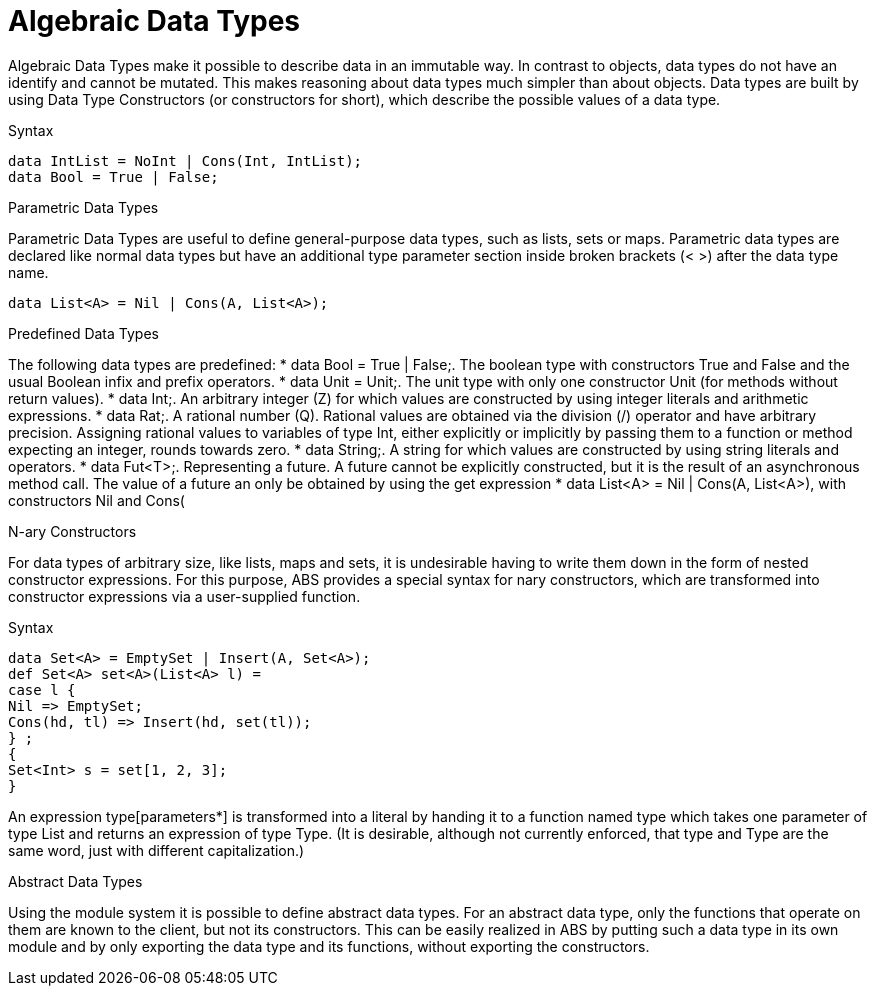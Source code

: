 = Algebraic Data Types

Algebraic Data Types make it possible to describe data in an immutable way. In contrast to objects, data types do not have an identify and cannot be mutated. This makes reasoning about data types much simpler than about objects. Data types are built by using Data Type Constructors (or constructors for short), which describe the possible values of a data type.

.Syntax
[source,java]

----
data IntList = NoInt | Cons(Int, IntList);
data Bool = True | False;
----

.Parametric Data Types
Parametric Data Types are useful to define general-purpose data types, such as lists, sets or maps. Parametric data types are declared like normal data types but have an additional type parameter section inside broken brackets (< >) after the data type name.

----
data List<A> = Nil | Cons(A, List<A>);
----

.Predefined Data Types

The following data types are predefined:
* data Bool = True | False;. The boolean type with constructors True and False and the usual Boolean infix and prefix operators. 
* data Unit = Unit;. The unit type with only one constructor Unit (for methods without return values).
* data Int;. An arbitrary integer (Z) for which values are constructed by using integer literals and arithmetic expressions.
* data Rat;. A rational number (Q). Rational values are obtained via the division (/) operator and have arbitrary precision. Assigning rational values to variables of type Int, either explicitly or implicitly by passing them to a function or method expecting an integer, rounds towards zero.
* data String;. A string for which values are constructed by using string literals and operators. 
* data Fut<T>;. Representing a future. A future cannot be explicitly constructed, but it is the result of an asynchronous method call. The value of a future an only be obtained by using the get expression 
* data List<A> = Nil | Cons(A, List<A>), with constructors Nil and Cons(

.N-ary Constructors
For data types of arbitrary size, like lists, maps and sets, it is undesirable having to write them down in the form of nested constructor expressions. For this purpose, ABS provides a special syntax for nary constructors, which are transformed into constructor expressions via a user-supplied function.

.Syntax
[source,java]

----
data Set<A> = EmptySet | Insert(A, Set<A>);
def Set<A> set<A>(List<A> l) =
case l {
Nil => EmptySet;
Cons(hd, tl) => Insert(hd, set(tl));
} ;
{
Set<Int> s = set[1, 2, 3];
}
----

An expression type[parameters*] is transformed into a literal by handing it to a function named type which takes one parameter of type List and returns an expression of type Type. (It is desirable, although not currently enforced, that type and Type are the same word, just with different capitalization.)

.Abstract Data Types
Using the module system it is possible to define abstract data types. For an abstract data type, only the functions that operate on them are known to the client, but not its constructors.
This can be easily realized in ABS by putting such a data type in its own module and by only exporting the data type and its functions, without exporting the constructors.

